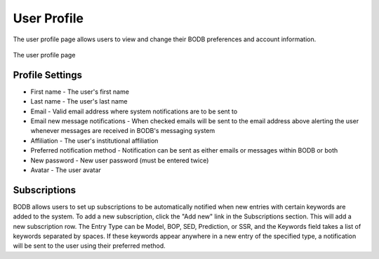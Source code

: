 User Profile
============

The user profile page allows users to view and change their BODB preferences and account information.

.. figure:: images/user_profile.png
    :align: center
    :figclass: align-center

    The user profile page
    
Profile Settings
----------------

* First name - The user's first name 
* Last name - The user's last name 
* Email - Valid email address where system notifications are to be sent to 
* Email new message notifications - When checked emails will be sent to the email address above alerting the user whenever messages are received in BODB's messaging system 
* Affiliation - The user's institutional affiliation 
* Preferred notification method - Notification can be sent as either emails or messages within BODB or both
* New password - New user password (must be entered twice) 
* Avatar - The user avatar

Subscriptions
-------------

BODB allows users to set up subscriptions to be automatically notified when new entries with certain keywords are added to the system. To add a new subscription, click the "Add new" link in the Subscriptions section. This will add a new subscription row. The Entry Type can be Model, BOP, SED, Prediction, or SSR, and the Keywords field takes a list of keywords separated by spaces. If these keywords appear anywhere in a new entry of the specified type, a notification will be sent to the user using their preferred method.
